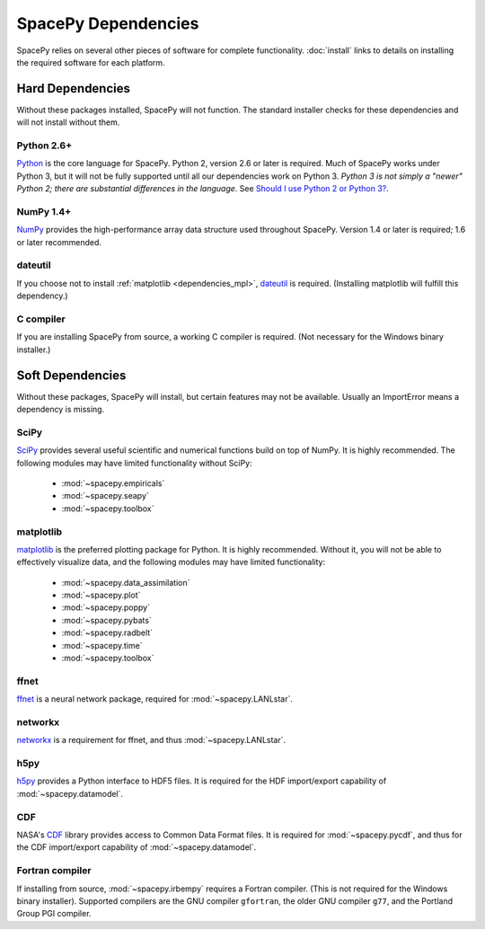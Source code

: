 ********************
SpacePy Dependencies
********************

SpacePy relies on several other pieces of software for complete
functionality.  :doc:`install` links to details on
installing the required software for each platform.

Hard Dependencies
=================
Without these packages installed, SpacePy will not function.
The standard installer checks for these dependencies and will
not install without them.

Python 2.6+
-----------
`Python <http://www.python.org/>`_ is the core
language for SpacePy.  Python 2, version 2.6 or later is
required. Much of SpacePy works under Python 3, but it will not be
fully supported until all our dependencies work on Python 3. *Python 3
is not simply a "newer" Python 2; there are substantial differences in
the language*. See `Should I use Python 2 or Python 3?
<http://wiki.python.org/moin/Python2orPython3>`_.

NumPy 1.4+
----------
`NumPy <http://numpy.scipy.org/>`_ provides the
high-performance array data structure used throughout SpacePy. Version
1.4 or later is required; 1.6 or later recommended.

dateutil
--------
If you choose not to install :ref:`matplotlib <dependencies_mpl>`,
`dateutil <http://labix.org/python-dateutil>`_ is required.
(Installing matplotlib will fulfill this dependency.)

C compiler
----------
If you are installing SpacePy from source, a working C compiler
is required. (Not necessary for the Windows binary installer.)

Soft Dependencies
=================
Without these packages, SpacePy will install, but certain features may
not be available. Usually an ImportError means a dependency is missing.

SciPy
-----
`SciPy <http://www.scipy.org/>`_ provides several useful scientific
and numerical functions build on top of NumPy.  It is highly
recommended. The following modules may have limited functionality
without SciPy:

    * :mod:`~spacepy.empiricals`
    * :mod:`~spacepy.seapy`
    * :mod:`~spacepy.toolbox`


.. _dependencies_mpl:

matplotlib
----------
`matplotlib <http://matplotlib.sourceforge.net/>`_ is the preferred
plotting package for Python. It is highly recommended. Without it, you
will not be able to effectively visualize data, and the following
modules may have limited functionality:

    * :mod:`~spacepy.data_assimilation`
    * :mod:`~spacepy.plot`
    * :mod:`~spacepy.poppy`
    * :mod:`~spacepy.pybats`
    * :mod:`~spacepy.radbelt`
    * :mod:`~spacepy.time`
    * :mod:`~spacepy.toolbox`

ffnet
-----
`ffnet <http://ffnet.sourceforge.net/>`_ is a neural network package,
required for :mod:`~spacepy.LANLstar`.

networkx
--------
`networkx <http://networkx.lanl.gov/>`_ is a requirement for ffnet,
and thus :mod:`~spacepy.LANLstar`.

h5py
----
`h5py <http://code.google.com/p/h5py/>`_ provides a Python interface to
HDF5 files. It is required for the HDF import/export capability of
:mod:`~spacepy.datamodel`.

CDF
---
NASA's `CDF <http://cdf.gsfc.nasa.gov/>`_ library provides access to
Common Data Format files. It is required for :mod:`~spacepy.pycdf`,
and thus for the CDF import/export capability of
:mod:`~spacepy.datamodel`.

Fortran compiler
----------------
If installing from source, :mod:`~spacepy.irbempy` requires a Fortran
compiler. (This is not required for the Windows binary installer).
Supported compilers are the GNU compiler ``gfortran``, the older GNU
compiler ``g77``, and the Portland Group PGI compiler.
